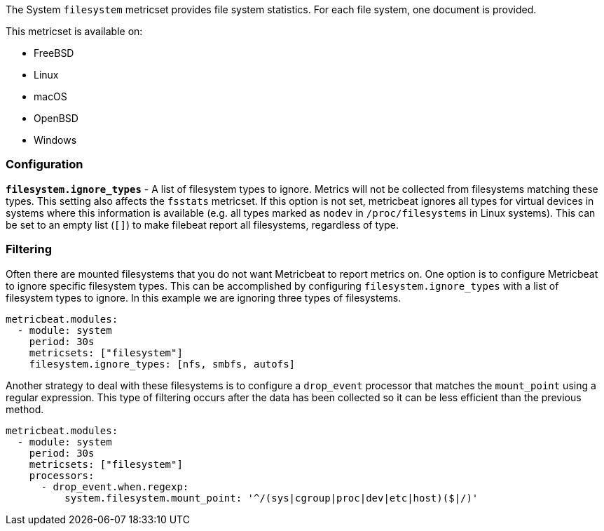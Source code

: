 The System `filesystem` metricset provides file system statistics. For each file
system, one document is provided.

This metricset is available on:

- FreeBSD
- Linux
- macOS
- OpenBSD
- Windows

[float]
=== Configuration

*`filesystem.ignore_types`* - A list of filesystem types to ignore. Metrics will
not be collected from filesystems matching these types. This setting also
affects the `fsstats` metricset. If this option is not set, metricbeat ignores
all types for virtual devices in systems where this information is available (e.g.
all types marked as `nodev` in `/proc/filesystems` in Linux systems). This can be set to an empty list (`[]`)
to make filebeat report all filesystems, regardless of type.

[float]
=== Filtering

Often there are mounted filesystems that you do not want Metricbeat to report
metrics on. One option is to configure Metricbeat to ignore specific filesystem
types. This can be accomplished by configuring `filesystem.ignore_types` with
a list of filesystem types to ignore. In this example we are ignoring three
types of filesystems.

[source,yaml]
----
metricbeat.modules:
  - module: system
    period: 30s
    metricsets: ["filesystem"]
    filesystem.ignore_types: [nfs, smbfs, autofs]
----

Another strategy to deal with these filesystems is to configure a `drop_event`
processor that matches the `mount_point` using a regular expression. This type
of filtering occurs after the data has been collected so it can be less
efficient than the previous method.

[source,yaml]
----
metricbeat.modules:
  - module: system
    period: 30s
    metricsets: ["filesystem"]
    processors:
      - drop_event.when.regexp:
          system.filesystem.mount_point: '^/(sys|cgroup|proc|dev|etc|host)($|/)'
----
